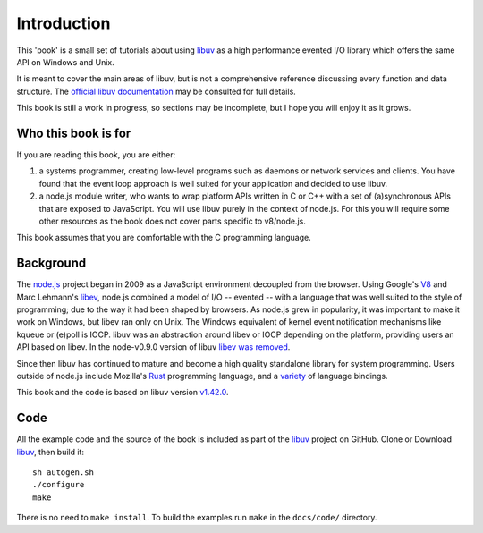 Introduction
============

This 'book' is a small set of tutorials about using libuv_ as
a high performance evented I/O library which offers the same API on Windows and Unix.

It is meant to cover the main areas of libuv, but is not a comprehensive
reference discussing every function and data structure. The `official libuv
documentation`_ may be consulted for full details.

.. _official libuv documentation: https://docs.libuv.org/en/v1.x/

This book is still a work in progress, so sections may be incomplete, but
I hope you will enjoy it as it grows.

Who this book is for
--------------------

If you are reading this book, you are either:

1) a systems programmer, creating low-level programs such as daemons or network
   services and clients. You have found that the event loop approach is well
   suited for your application and decided to use libuv.

2) a node.js module writer, who wants to wrap platform APIs
   written in C or C++ with a set of (a)synchronous APIs that are exposed to
   JavaScript. You will use libuv purely in the context of node.js. For
   this you will require some other resources as the book does not cover parts
   specific to v8/node.js.

This book assumes that you are comfortable with the C programming language.

Background
----------

The node.js_ project began in 2009 as a JavaScript environment decoupled
from the browser. Using Google's V8_ and Marc Lehmann's libev_, node.js
combined a model of I/O -- evented -- with a language that was well suited to
the style of programming; due to the way it had been shaped by browsers. As
node.js grew in popularity, it was important to make it work on Windows, but
libev ran only on Unix. The Windows equivalent of kernel event notification
mechanisms like kqueue or (e)poll is IOCP. libuv was an abstraction around libev
or IOCP depending on the platform, providing users an API based on libev.
In the node-v0.9.0 version of libuv `libev was removed`_.

Since then libuv has continued to mature and become a high quality standalone
library for system programming. Users outside of node.js include Mozilla's
Rust_ programming language, and a variety_ of language bindings.

This book and the code is based on libuv version `v1.42.0`_.

Code
----

All the example code and the source of the book is included as part of
the libuv_ project on GitHub.
Clone or Download libuv_, then build it::

    sh autogen.sh
    ./configure
    make

There is no need to ``make install``. To build the examples run ``make`` in the
``docs/code/`` directory.

.. _v1.42.0: https://github.com/libuv/libuv/releases/tag/v1.42.0
.. _V8: https://v8.dev
.. _libev: http://software.schmorp.de/pkg/libev.html
.. _libuv: https://github.com/libuv/libuv
.. _node.js: https://www.nodejs.org
.. _libev was removed: https://github.com/joyent/libuv/issues/485
.. _Rust: https://www.rust-lang.org
.. _variety: https://github.com/libuv/libuv/blob/v1.x/LINKS.md
